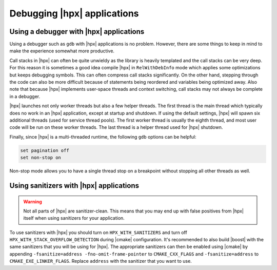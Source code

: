 ..
    Copyright (C) 2018 Mikael Simberg

    Distributed under the Boost Software License, Version 1.0. (See accompanying
    file LICENSE_1_0.txt or copy at http://www.boost.org/LICENSE_1_0.txt)

============================
Debugging |hpx| applications
============================

Using a debugger with |hpx| applications
========================================

Using a debugger such as ``gdb`` with |hpx| applications is no problem. However,
there are some things to keep in mind to make the experience somewhat more
productive.

Call stacks in |hpx| can often be quite unwieldy as the library is heavily
templated and the call stacks can be very deep. For this reason it is sometimes
a good idea compile |hpx| in ``RelWithDebInfo`` mode which applies some
optimizations but keeps debugging symbols. This can often compress call stacks
significantly. On the other hand, stepping through the code can also be more
difficult because of statements being reordered and variables being optimized
away. Also note that because |hpx| implements user-space threads and context
switching, call stacks may not always be complete in a debugger.

|hpx| launches not only worker threads but also a few helper threads. The first
thread is the main thread which typically does no work in an |hpx| application,
except at startup and shutdown. If using the default settings, |hpx| will spawn
six additional threads (used for service thread pools). The first worker thread
is usually the eighth thread, and most user code will be run on these worker
threads. The last thread is a helper thread used for |hpx| shutdown.

Finally, since |hpx| is a multi-threaded runtime, the following ``gdb`` options
can be helpful:

.. code-block:: text

   set pagination off
   set non-stop on

Non-stop mode allows you to have a single thread stop on a breakpoint without
stopping all other threads as well.


Using sanitizers with |hpx| applications
========================================

.. warning::

   Not all parts of |hpx| are sanitizer-clean. This means that you may end up
   with false positives from |hpx| itself when using sanitizers for your
   application.

To use sanitizers with |hpx| you should turn on ``HPX_WITH_SANITIZERS`` and turn
off ``HPX_WITH_STACK_OVERFLOW_DETECTION`` during |cmake| configuration. It's
recommended to also build |boost| with the same sanitizers that you will be
using for |hpx|. The appropriate sanitizers can then be enabled using |cmake| by
appending ``-fsanitize=address -fno-omit-frame-pointer`` to ``CMAKE_CXX_FLAGS``
and ``-fsanitize=address`` to ``CMAKE_EXE_LINKER_FLAGS``. Replace ``address``
with the sanitizer that you want to use.

